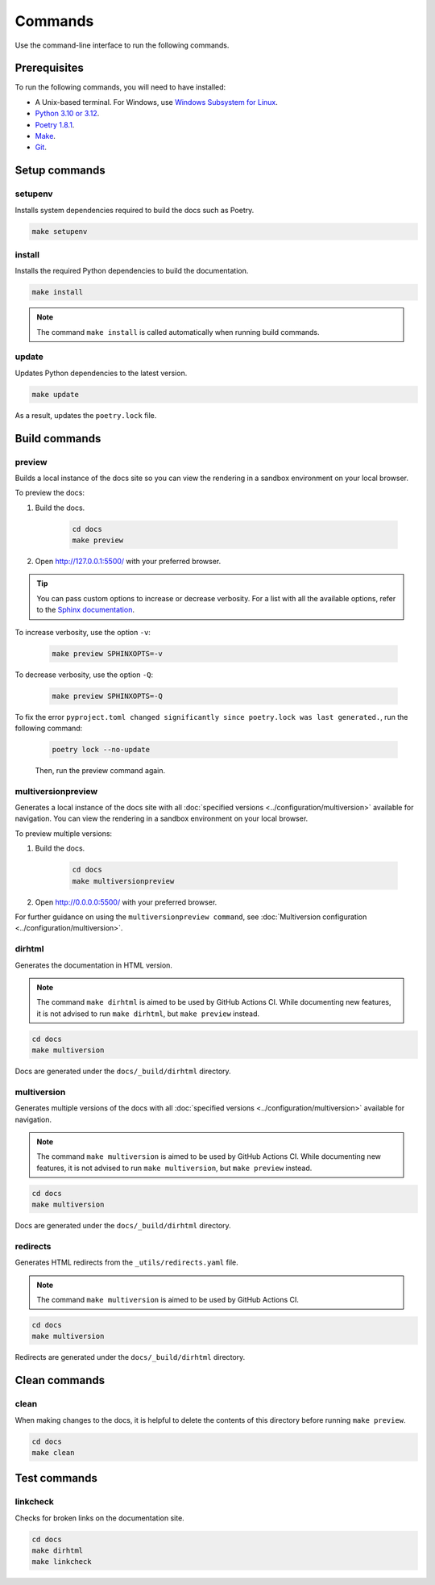 ========
Commands
========

Use the command-line interface to run the following commands.

Prerequisites
-------------

To run the following commands, you will need to have installed:

- A Unix-based terminal. For Windows, use `Windows Subsystem for Linux <https://learn.microsoft.com/en-us/windows/wsl/install>`_.
- `Python 3.10 or 3.12 <https://www.python.org/downloads/>`_.
- `Poetry 1.8.1 <https://python-poetry.org/docs/master/>`_.
- `Make <https://www.gnu.org/software/make/>`_.
- `Git <https://git-scm.com/>`_.

Setup commands
--------------

setupenv
========

Installs system dependencies required to build the docs such as Poetry.

.. code:: console

    make setupenv

install
=======

Installs the required Python dependencies to build the documentation.

.. code:: console

    make install

.. note:: The command ``make install`` is called automatically when running build commands.

update
======

Updates Python dependencies to the latest version.

.. code:: console

    make update

As a result, updates the ``poetry.lock`` file.


Build commands
--------------

.. _Make_Preview:

preview
=======

Builds a local instance of the docs site so you can view the rendering in a sandbox environment on your local browser.

To preview the docs:

#. Build the docs.

    .. code:: console

        cd docs
        make preview

#. Open http://127.0.0.1:5500/ with your preferred browser.

.. tip:: You can pass custom options to increase or decrease verbosity. For a list with all the available options, refer to the `Sphinx documentation <https://www.sphinx-doc.org/en/master/man/sphinx-build.html>`_.

To increase verbosity, use the option ``-v``:

    .. code:: console

        make preview SPHINXOPTS=-v

To decrease verbosity, use the option ``-Q``:

    .. code:: console

        make preview SPHINXOPTS=-Q

To fix the error ``pyproject.toml changed significantly since poetry.lock was last generated.``, run the following command:

    .. code:: console

        poetry lock --no-update

    Then, run the preview command again.


multiversionpreview
===================

Generates a local instance of the docs site with all :doc:`specified versions <../configuration/multiversion>` available for navigation.
You can view the rendering in a sandbox environment on your local browser.

To preview multiple versions:

#. Build the docs.

    .. code:: console

        cd docs
        make multiversionpreview

#. Open http://0.0.0.0:5500/ with your preferred browser.

For further guidance on using the ``multiversionpreview command``, see :doc:`Multiversion configuration <../configuration/multiversion>`.

dirhtml
=======

Generates the documentation in HTML version.

.. note:: The command ``make dirhtml`` is aimed to be used by GitHub Actions CI. While documenting new features, it is not advised to run ``make dirhtml``, but ``make preview`` instead.

.. code:: console

    cd docs
    make multiversion

Docs are generated under the ``docs/_build/dirhtml`` directory.

multiversion
============

Generates multiple versions of the docs with all :doc:`specified versions <../configuration/multiversion>` available for navigation.

.. note:: The command ``make multiversion`` is aimed to be used by GitHub Actions CI. While documenting new features, it is not advised to run ``make multiversion``, but ``make preview`` instead.

.. code:: console

    cd docs
    make multiversion

Docs are generated under the ``docs/_build/dirhtml`` directory.

redirects
=========

Generates HTML redirects from the ``_utils/redirects.yaml`` file.

.. note:: The command ``make multiversion`` is aimed to be used by GitHub Actions CI.

.. code:: console

    cd docs
    make multiversion

Redirects are generated under the ``docs/_build/dirhtml`` directory.

Clean commands
--------------

clean
=====

When making changes to the docs, it is helpful to delete the contents of this directory before running ``make preview``.

.. code:: console

    cd docs
    make clean

Test commands
-------------

linkcheck
=========

Checks for broken links on the documentation site.

.. code:: console

    cd docs
    make dirhtml
    make linkcheck
